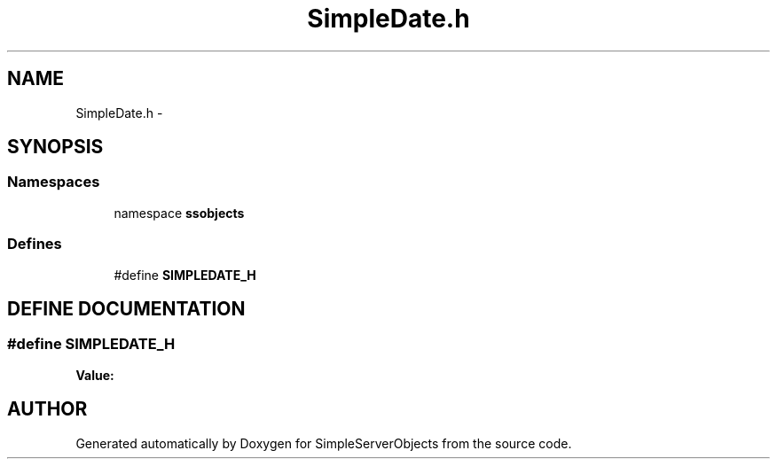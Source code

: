.TH "SimpleDate.h" 3 "25 Sep 2001" "SimpleServerObjects" \" -*- nroff -*-
.ad l
.nh
.SH NAME
SimpleDate.h \- 
.SH SYNOPSIS
.br
.PP
.SS "Namespaces"

.in +1c
.ti -1c
.RI "namespace \fBssobjects\fP"
.br
.in -1c
.SS "Defines"

.in +1c
.ti -1c
.RI "#define \fBSIMPLEDATE_H\fP"
.br
.in -1c
.SH "DEFINE DOCUMENTATION"
.PP 
.SS "#define SIMPLEDATE_H"
.PP
\fBValue:\fP
.PP
.nf

.fi
.SH "AUTHOR"
.PP 
Generated automatically by Doxygen for SimpleServerObjects from the source code.